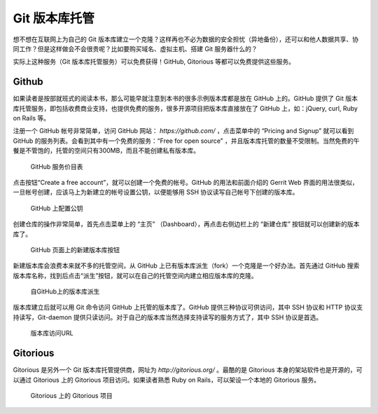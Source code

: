 Git 版本库托管
***************

想不想在互联网上为自己的 Git 版本库建立一个克隆？这样再也不必为数据的安全担忧（异地备份），还可以和他人数据共享、协同工作？但是这样做会不会很贵呢？比如要购买域名、虚拟主机、搭建 Git 服务器什么的？

实际上这种服务（Git 版本库托管服务）可以免费获得！GitHub, Gitorious 等都可以免费提供这些服务。

Github
=======

如果读者是按部就班式的阅读本书，那么可能早就注意到本书的很多示例版本库都是放在 GitHub 上的。GitHub 提供了 Git 版本库托管服务，即包括收费商业支持，也提供免费的服务，很多开源项目把版本库直接放在了 GitHub 上，如：jQuery, curl, Ruby on Rails 等。

注册一个 GitHub 帐号非常简单，访问 GitHub 网站： `https://github.com/` ，点击菜单中的 “Pricing and Signup” 就可以看到 GitHub 的服务列表。会看到其中有一个免费的服务：“Free for open source” ，并且版本库托管的数量不受限制。当然免费的午餐是不管饱的，托管的空间只有300MB，而且不能创建私有版本库。

.. figure:: images/github/github-plans.png
   :scale: 70

   GitHub 服务价目表

点击按钮“Create a free account”，就可以创建一个免费的帐号。GitHub 的用法和前面介绍的 Gerrit Web 界面的用法很类似，一旦帐号创建，应该马上为新建立的帐号设置公钥，以便能够用 SSH 协议读写自己帐号下创建的版本库。

.. figure:: images/github/github-whoru.png
   :scale: 70

   GitHub 上配置公钥


创建仓库的操作非常简单，首先点击菜单上的 “主页” （Dashboard），再点击右侧边栏上的 “新建仓库” 按钮就可以创建新的版本库了。

.. figure:: images/github/github-create-repo.png
   :scale: 70

   GitHub 页面上的新建版本库按钮

新建版本库会浪费本来就不多的托管空间，从 GitHub 上已有版本库派生（fork）一个克隆是一个好办法。首先通过 GitHub 搜索版本库名称，找到后点击“派生”按钮，就可以在自己的托管空间内建立相应版本库的克隆。

.. figure:: images/github/github-fork-repo.png
   :scale: 70

   自GitHub上的版本库派生

版本库建立后就可以用 Git 命令访问 GitHub 上托管的版本库了。GitHub 提供三种协议可供访问，其中 SSH 协议和 HTTP 协议支持读写，Git-daemon 提供只读访问。对于自己的版本库当然选择支持读写的服务方式了，其中 SSH 协议是首选。


.. figure:: images/github/github-repo-url.png
   :scale: 70

   版本库访问URL

Gitorious
==========

Gitorious 是另外一个 Git 版本库托管提供商，网址为 `http://gitorious.org/` 。最酷的是 Gitorious 本身的架站软件也是开源的，可以通过 Gitorious 上的 Gitorious 项目访问。如果读者熟悉 Ruby on Rails，可以架设一个本地的 Gitorious 服务。

.. figure:: images/github/gitorious_full.png
   :scale: 70

   Gitorious 上的 Gitorious 项目


